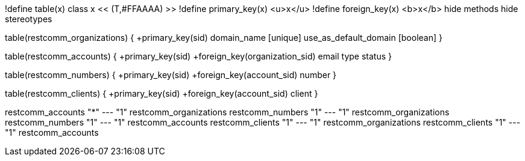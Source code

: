 [plantuml, data-model, png]
--

!define table(x) class x << (T,#FFAAAA) >>
!define primary_key(x) <u>x</u>
!define foreign_key(x) <b>x</b>
hide methods
hide stereotypes

table(restcomm_organizations) {
  +primary_key(sid)
  domain_name [unique]
  use_as_default_domain [boolean]
}

table(restcomm_accounts) {
  +primary_key(sid)
  +foreign_key(organization_sid)
  email
  type
  status
}

table(restcomm_numbers) {
  +primary_key(sid)
  +foreign_key(account_sid)
  number
}

table(restcomm_clients) {
  +primary_key(sid)
  +foreign_key(account_sid)
  client
}

restcomm_accounts "*" --- "1" restcomm_organizations
restcomm_numbers  "1" --- "1" restcomm_organizations
restcomm_numbers  "1" --- "1" restcomm_accounts
restcomm_clients  "1" --- "1" restcomm_organizations
restcomm_clients  "1" --- "1" restcomm_accounts
--